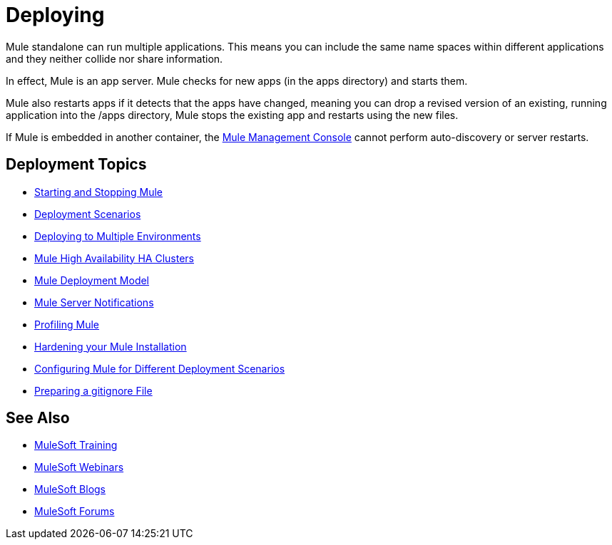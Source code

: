 = Deploying
:keywords: deploy, deploying, cloudhub, on premises, on premise

Mule standalone can run multiple applications. This means you can include the same name spaces within different applications and they neither collide nor share information.

In effect, Mule is an app server. Mule checks for new apps (in the apps directory) and starts them.

Mule also restarts apps if it detects that the apps have changed, meaning you can drop a revised version of an existing, running application into the /apps directory, Mule stops the existing app and restarts using the new files. 

If Mule is embedded in another container, the link:/mule-management-console/v/3.7[Mule Management Console] cannot perform auto-discovery or server restarts.

== Deployment Topics

* link:/mule-user-guide/v/3.8/starting-and-stopping-mule-esb[Starting and Stopping Mule]
* link:/mule-user-guide/v/3.8/deployment-scenarios[Deployment Scenarios]
* link:/mule-user-guide/v/3.8/deploying-to-multiple-environments[Deploying to Multiple Environments]
* link:/mule-user-guide/v/3.8/mule-high-availability-ha-clusters[Mule High Availability HA Clusters]
* link:/mule-user-guide/v/3.8/mule-deployment-model[Mule Deployment Model]
* link:/mule-user-guide/v/3.8/mule-server-notifications[Mule Server Notifications]
* link:/mule-user-guide/v/3.8/profiling-mule[Profiling Mule]
* link:/mule-user-guide/v/3.8/hardening-your-mule-installation[Hardening your Mule Installation]
* link:/mule-user-guide/v/3.8/configuring-mule-for-different-deployment-scenarios[Configuring Mule for Different Deployment Scenarios]
* link:/mule-user-guide/v/3.8/preparing-a-gitignore-file[Preparing a gitignore File]

== See Also

* link:http://training.mulesoft.com[MuleSoft Training]
* link:https://www.mulesoft.com/webinars[MuleSoft Webinars]
* link:http://blogs.mulesoft.com[MuleSoft Blogs]
* link:http://forums.mulesoft.com[MuleSoft Forums]
